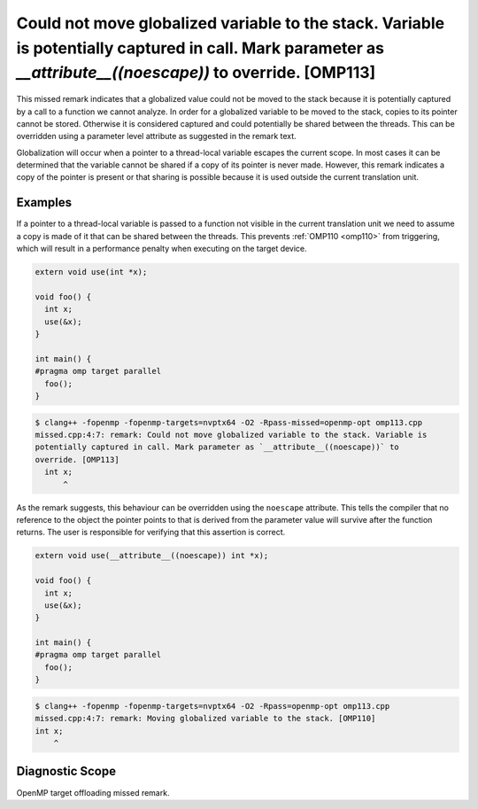 .. _omp113:

Could not move globalized variable to the stack. Variable is potentially captured in call. Mark parameter as `__attribute__((noescape))` to override. [OMP113]
==============================================================================================================================================================

This missed remark indicates that a globalized value could not be moved to the
stack because it is potentially captured by a call to a function we cannot
analyze. In order for a globalized variable to be moved to the stack, copies to
its pointer cannot be stored. Otherwise it is considered captured and could
potentially be shared between the threads. This can be overridden using a
parameter level attribute as suggested in the remark text.

Globalization will occur when a pointer to a thread-local variable escapes the
current scope. In most cases it can be determined that the variable cannot be
shared if a copy of its pointer is never made. However, this remark indicates a
copy of the pointer is present or that sharing is possible because it is used
outside the current translation unit.

Examples
--------

If a pointer to a thread-local variable is passed to a function not visible in
the current translation unit we need to assume a copy is made of it that can be
shared between the threads. This prevents :ref:`OMP110 <omp110>` from
triggering, which will result in a performance penalty when executing on the
target device.

.. code-block:: c++

  extern void use(int *x);
  
  void foo() {
    int x;
    use(&x);
  }
  
  int main() {
  #pragma omp target parallel
    foo();
  }

.. code-block:: console

   $ clang++ -fopenmp -fopenmp-targets=nvptx64 -O2 -Rpass-missed=openmp-opt omp113.cpp
   missed.cpp:4:7: remark: Could not move globalized variable to the stack. Variable is 
   potentially captured in call. Mark parameter as `__attribute__((noescape))` to 
   override. [OMP113]
     int x;
         ^

As the remark suggests, this behaviour can be overridden using the ``noescape``
attribute. This tells the compiler that no reference to the object the pointer
points to that is derived from the parameter value will survive after the
function returns. The user is responsible for verifying that this assertion is
correct.

.. code-block:: c++

  extern void use(__attribute__((noescape)) int *x);

  void foo() {
    int x;
    use(&x);
  }
  
  int main() {
  #pragma omp target parallel
    foo();
  }

.. code-block:: console

   $ clang++ -fopenmp -fopenmp-targets=nvptx64 -O2 -Rpass=openmp-opt omp113.cpp
   missed.cpp:4:7: remark: Moving globalized variable to the stack. [OMP110]
   int x;
       ^

Diagnostic Scope
----------------

OpenMP target offloading missed remark.

